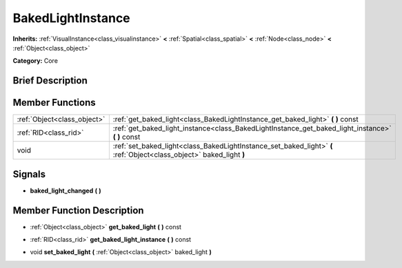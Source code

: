 .. Generated automatically by doc/tools/makerst.py in Godot's source tree.
.. DO NOT EDIT THIS FILE, but the doc/base/classes.xml source instead.

.. _class_BakedLightInstance:

BakedLightInstance
==================

**Inherits:** :ref:`VisualInstance<class_visualinstance>` **<** :ref:`Spatial<class_spatial>` **<** :ref:`Node<class_node>` **<** :ref:`Object<class_object>`

**Category:** Core

Brief Description
-----------------



Member Functions
----------------

+------------------------------+------------------------------------------------------------------------------------------------------------------------+
| :ref:`Object<class_object>`  | :ref:`get_baked_light<class_BakedLightInstance_get_baked_light>`  **(** **)** const                                    |
+------------------------------+------------------------------------------------------------------------------------------------------------------------+
| :ref:`RID<class_rid>`        | :ref:`get_baked_light_instance<class_BakedLightInstance_get_baked_light_instance>`  **(** **)** const                  |
+------------------------------+------------------------------------------------------------------------------------------------------------------------+
| void                         | :ref:`set_baked_light<class_BakedLightInstance_set_baked_light>`  **(** :ref:`Object<class_object>` baked_light  **)** |
+------------------------------+------------------------------------------------------------------------------------------------------------------------+

Signals
-------

-  **baked_light_changed**  **(** **)**

Member Function Description
---------------------------

.. _class_BakedLightInstance_get_baked_light:

- :ref:`Object<class_object>`  **get_baked_light**  **(** **)** const

.. _class_BakedLightInstance_get_baked_light_instance:

- :ref:`RID<class_rid>`  **get_baked_light_instance**  **(** **)** const

.. _class_BakedLightInstance_set_baked_light:

- void  **set_baked_light**  **(** :ref:`Object<class_object>` baked_light  **)**


